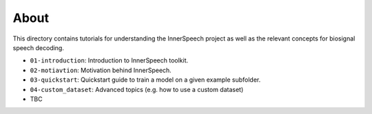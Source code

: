 About
-----

This directory contains tutorials for understanding the InnerSpeech project as well as the relevant concepts for biosignal speech decoding.

- ``01-introduction``: Introduction to InnerSpeech toolkit.
- ``02-motiavtion``: Motivation behind InnerSpeech.
- ``03-quickstart``: Quickstart guide to train a model on a given example subfolder.
- ``04-custom_dataset``: Advanced topics (e.g. how to use a custom dataset)
- TBC